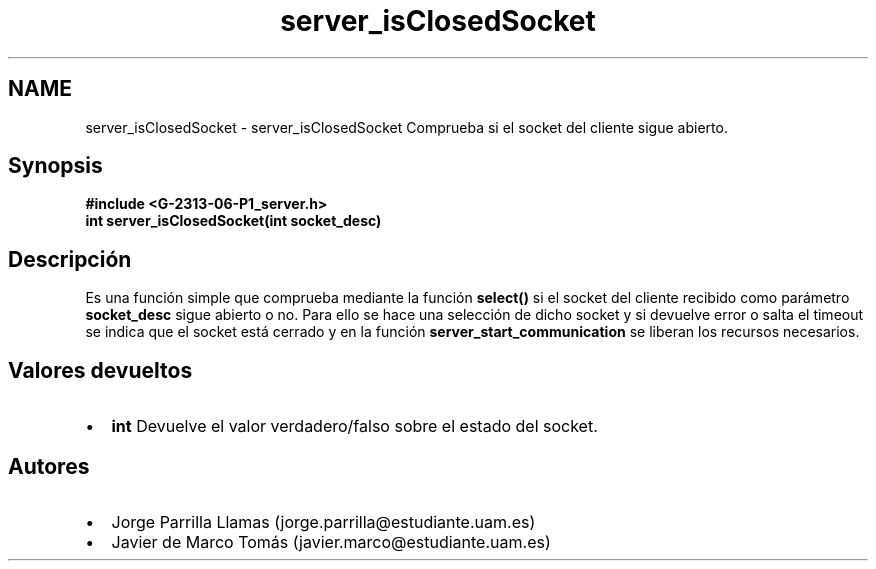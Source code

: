 .TH "server_isClosedSocket" 3 "Domingo, 12 de Marzo de 2017" "Version 1.0" "Redes de Comunicaciones II" \" -*- nroff -*-
.ad l
.nh
.SH NAME
server_isClosedSocket \- server_isClosedSocket 
Comprueba si el socket del cliente sigue abierto\&.
.SH "Synopsis"
.PP
\fC \fB#include\fP \fB<\fBG-2313-06-P1_server\&.h\fP>\fP 
.br
 \fBint server_isClosedSocket(int socket_desc)\fP \fP 
.SH "Descripción"
.PP
Es una función simple que comprueba mediante la función \fBselect()\fP si el socket del cliente recibido como parámetro \fBsocket_desc\fP sigue abierto o no\&. Para ello se hace una selección de dicho socket y si devuelve error o salta el timeout se indica que el socket está cerrado y en la función \fBserver_start_communication\fP se liberan los recursos necesarios\&.
.SH "Valores devueltos"
.PP
.PD 0
.IP "\(bu" 2
\fBint\fP Devuelve el valor verdadero/falso sobre el estado del socket\&. 
.PP
.SH "Autores"
.PP
.PD 0
.IP "\(bu" 2
Jorge Parrilla Llamas (jorge.parrilla@estudiante.uam.es) 
.IP "\(bu" 2
Javier de Marco Tomás (javier.marco@estudiante.uam.es) 
.PP

